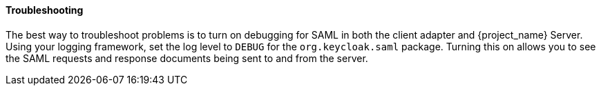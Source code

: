 
==== Troubleshooting

The best way to troubleshoot problems is to turn on debugging for SAML in both the client adapter and {project_name} Server. Using your logging framework, set the log level to `DEBUG` for the `org.keycloak.saml` package. Turning this on allows you to see the SAML requests and response documents being sent to and from the server.
